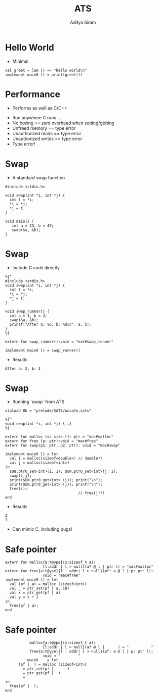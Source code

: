 #+Title: ATS
#+Author: Aditya Siram
#+EPRESENT_FRAME_LEVEL: 1

* Hello World
- Minimal
#+BEGIN_EXAMPLE
val greet = lam () => "hello world\n"
implement main0 () = print(greet())
#+END_EXAMPLE

* Performance
- Performs as well as C/C++
[[file:ats-screenshot.png]]
- Run anywhere C runs ...
- No boxing == zero overhead when setting/getting
- Unfreed memory == type error
- Unauthorized reads == type error
- Unauthorized writes == type error
- Type error!
* Swap
- A standard swap function
#+BEGIN_SRC
#include <stdio.h>

void swap(int *i, int *j) {
  int t = *i;
  *i = *j;
  *j = t;
}

void main() {
   int a = 23, b = 47;
   swap(&a, &b);
}
#+END_SRC

* Swap
- Include C code directly
#+BEGIN_EXAMPLE
%{^
#include <stdio.h>
void swap(int *i, int *j) {
  int t = *i;
  *i = *j;
  *j = t;
}

void swap_runner() {
  int a = 1, b = 2;
  swap(&a, &b);
  printf("After a: %d, b: %d\n", a, b);
}
%}

extern fun swap_runner():void = "ext#swap_runner"

implement main0 () = swap_runner()
#+END_EXAMPLE

- Results
#+BEGIN_EXAMPLE
After a: 2, b: 1
#+END_EXAMPLE

* Swap
- Running `swap` from ATS

#+BEGIN_EXAMPLE
  staload UN = "prelude/SATS/unsafe.sats"

  %{^
  void swap(int *i, int *j) {..}
  %}

  extern fun malloc (s: size_t): ptr = "mac#malloc"
  extern fun free (p: ptr):void = "mac#free"
  extern fun swap(p1: ptr, p2: ptr): void = "mac#swap"

  implement main0 () = let
    val i = malloc(sizeof<double>) // double?!
    val j = malloc(sizeof<int>)
  in
    $UN.ptr0_set<int>(i, 1); $UN.ptr0_set<int>(j, 2);
    swap(i,j);
    print($UN.ptr0_get<int> (i)); print("\n");
    print($UN.ptr0_get<int> (j)); print("\n");
    free(i);
                                   // free(j)?!
  end
#+END_EXAMPLE

- Results
#+BEGIN_EXAMPLE
2
1
#+END_EXAMPLE

- Can mimic C, including bugs!
* Safe pointer

#+BEGIN_EXAMPLE
extern fun malloc{a:t@ype}(s:sizeof_t a):
                 [l:addr | l > null](a? @ l | ptr l) = "mac#malloc"
extern fun free{a:t@ype}{l : addr| l > null}(pf: a @ l | p: ptr l):
                 void = "mac#free"
implement main0 () = let
  val (pf | a) = malloc (sizeof<int>)
  val _ = ptr_set(pf | a, 10)
  val x = ptr_get(pf | a)
  val y = x + 1
in
  free(pf | a);
end
#+END_EXAMPLE

* Safe pointer

#+BEGIN_EXAMPLE
           malloc{a:t@ype}(s:sizeof_t a):
                 [l:addr | l > null](a? @ l |      ) = "          "
           free{a:t@ype}{l : addr| l > null}(pf: a @ l | p: ptr l):
                 void = "        "
          main0    = let
      (pf |  ) = malloc (sizeof<int>)
        = ptr_set(pf |      )
        = ptr_get(pf |  )
        =
in
  free(pf |  );
end
#+END_EXAMPLE
